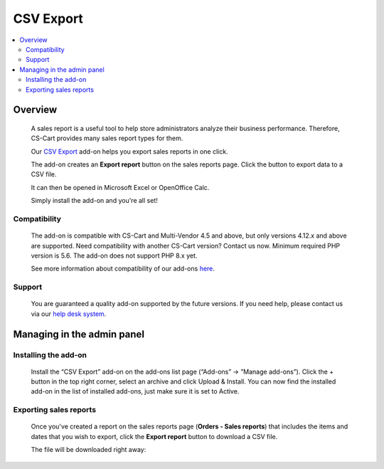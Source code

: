****************************
CSV Export 
****************************
 
 .. raw:: html

    <div class="buy-now">
        <a href="https://marketplace.simtechdev.com/landing/100000121" class="btn buy-now__btn">Buy now</a>
    </div>



.. contents::
    :local: 
    :depth: 2

--------
Overview
--------

    A sales report is a useful tool to help store administrators analyze their business performance. Therefore, CS-Cart provides many sales report types for them.

    Our `CSV Export <https://www.simtechdev.com/addons/site-management/sales-reports-csv-export.html>`_ add-on helps you export sales reports in one click.

    The add-on creates an **Export report** button on the sales reports page. Click the button to export data to a CSV file.

    .. fancybox:: img/CSV_export_sales_reports_002.png
        :alt: CSV Export

    It can then be opened in Microsoft Excel or OpenOffice Calc.

    .. fancybox:: img/CSV_export_sales_reports_003.png
        :alt: CSV Export

    Simply install the add-on and you're all set!

=============
Compatibility
=============

    The add-on is compatible with CS-Cart and Multi-Vendor 4.5 and above, but only versions 4.12.x and above are supported. Need compatibility with another CS-Cart version? Contact us now.
    Minimum required PHP version is 5.6. The add-on does not support PHP 8.x yet.

    See more information about compatibility of our add-ons `here <https://docs.cs-cart.com/cscart_addons/compatibility/index.html>`_.

=======
Support
=======

    You are guaranteed a quality add-on supported by the future versions. If you need help, please contact us via our `help desk system <https://helpdesk.cs-cart.com>`_.

---------------------------
Managing in the admin panel
---------------------------

=====================
Installing the add-on
=====================

    Install the “CSV Export” add-on on the add-ons list page (“Add-ons” → ”Manage add-ons”). Click the + button in the top right corner, select an archive and click Upload & Install. You can now find the installed add-on in the list of installed add-ons, just make sure it is set to Active.

    .. fancybox:: img/CSV_export_sales_reports_001.png
        :alt: CSV Export add-on

=======================
Exporting sales reports
=======================

    Once you've created a report on the sales reports page (**Orders - Sales reports**) that includes the items and dates that you wish to export, click the **Export report** button to download a CSV file.

    .. fancybox:: img/CSV_export_sales_reports_002.png
        :alt: CSV Export

    The file will be downloaded right away:

    .. fancybox:: img/CSV_export_sales_reports_003.png
        :alt: CSV Export